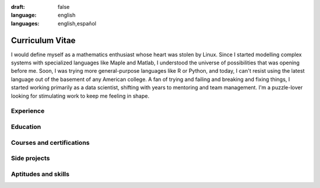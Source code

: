 :draft: false
:language: english
:languages: english,español

================
Curriculum Vitae
================

I would define myself as a mathematics enthusiast whose heart was stolen by Linux. Since I started modelling complex systems with specialized languages like Maple and Matlab, I understood the universe of possibilities that was opening before me. Soon, I was trying more general-purpose languages like R or Python, and today, I can't resist using the latest language out of the basement of any American college. A fan of trying and failing and breaking and fixing things, I started working primarily as a data scientist, shifting with years to mentoring and team management. I'm a puzzle-lover looking for stimulating work to keep me feeling in shape.

..  ---------------------------------------------------------------------------

Experience
==========

.. cv-experiences:: cv.toml


Education
=========

.. cv-educations:: cv.toml


Courses and certifications
==========================

.. cv-certifications:: cv.toml


Side projects
=============

.. cv-side-projects:: cv.toml


Aptitudes and skills
====================

.. cv-aptitudes:: cv.toml

